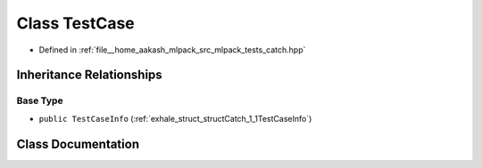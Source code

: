 .. _exhale_class_classCatch_1_1TestCase:

Class TestCase
==============

- Defined in :ref:`file__home_aakash_mlpack_src_mlpack_tests_catch.hpp`


Inheritance Relationships
-------------------------

Base Type
*********

- ``public TestCaseInfo`` (:ref:`exhale_struct_structCatch_1_1TestCaseInfo`)


Class Documentation
-------------------


.. doxygenclass:: Catch::TestCase
   :members:
   :protected-members:
   :undoc-members: